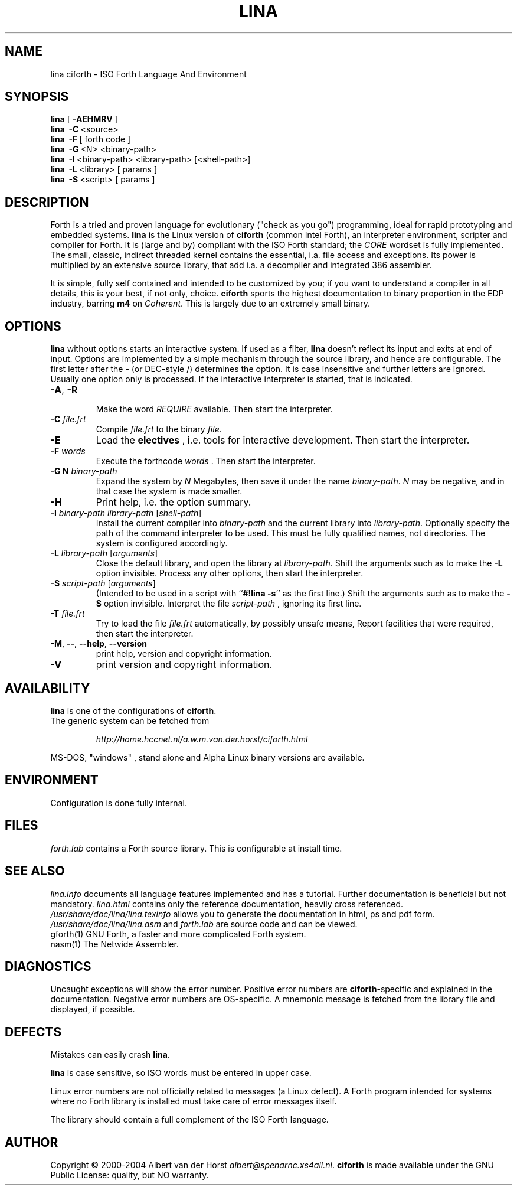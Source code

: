 .\" $Id$
.TH LINA "1" "nov 2004" "ciforth 4.0.6" DFW
.SH "NAME"
lina ciforth \- ISO Forth Language And Environment
.SH "SYNOPSIS"
\fBlina\fR      [\ \fB\-AEHMRV\fR\ ]
.br
\fBlina\fR      \ \fB\-C\fR\ <source>
.br
\fBlina\fR      \ \fB\-F\fR\ [ forth code ]
.br
\fBlina\fR      \ \fB\-G\fR\ <N> <binary-path>
.br
\fBlina\fR      \ \fB\-I\fR\ <binary-path> <library-path> [<shell-path>]
.br
\fBlina\fR      \ \fB\-L\fR\ <library> [ params ]
.br
\fBlina\fR      \ \fB\-S\fR\ <script> [ params ]
.SH "DESCRIPTION"
Forth is a tried and proven
language
for evolutionary ("check as you go") programming,
ideal for rapid prototyping and embedded systems.
\fBlina\fR is the Linux version of \fBciforth\fR (common Intel Forth), an
interpreter environment, scripter and compiler for Forth. It is (large
and by) compliant with the ISO Forth standard; the \fICORE\fR wordset
is fully implemented. The small, classic, indirect threaded
kernel contains the essential, i.a. file access and exceptions.
Its power is multiplied by an extensive source library, that
add i.a. a decompiler and integrated 386 assembler.

It is simple, fully
self contained and intended to be customized by you; if you want
to understand a compiler in all details, this is your best, if
not only, choice. \fBciforth\fR
sports the highest documentation to binary proportion in the
EDP industry, barring \fBm4\fR on \fICoherent\fR. This is largely due to an
extremely small binary.

.SH "OPTIONS"
\fBlina\fR without options starts an interactive system.
If used as a filter, \fBlina\fR doesn't reflect its input and exits
at end of input.
Options are implemented by a simple mechanism through
the source library, and hence are configurable.
The first letter after the \- (or DEC-style /)
determines the option.
It is case insensitive and further letters are ignored.
Usually one option only is processed.
If the interactive interpreter is started, that is indicated.

.TP
\fB\-A\fR, \fB\-R\fR

Make the word \fIREQUIRE\fR available.
Then start the interpreter.
.TP
\fB\-C\fR \fIfile.frt\fR
Compile \fIfile.frt\fR to the binary \fIfile\fR.
.TP
\fB\-E\fR
Load the \fBelectives\fR , i.e. tools for interactive development.
Then start the interpreter.
.TP
\fB\-F\fR \fIwords\fR
Execute the forthcode \fIwords\fR .
Then start the interpreter.
.TP
\fB\-G N \fIbinary-path\fR
Expand the system by \fIN\fR Megabytes,
then save it under the name \fIbinary-path\fR.
\fIN\fR may be negative,
and in that case the system is made smaller.
.TP
\fB\-H\fR
Print help, i.e. the option summary.
.TP
\fB\-I\fR \fIbinary-path\fR \fIlibrary-path\fR [\fIshell-path\fR]
Install the current compiler into \fIbinary-path\fR and the current library into
\fIlibrary-path\fR.
Optionally specify the path of the command interpreter to be used.
This must be fully qualified names, not directories.
The system is configured accordingly.
.TP
\fB\-L\fR \fIlibrary-path\fR [\fIarguments\fR]
Close the default library, and open the library at
\fIlibrary-path\fR. Shift the arguments such as to make the \fB-L\fR
option invisible.
Process any other options, then start the interpreter.
.TP
\fB\-S\fR \fIscript-path\fR [\fIarguments\fR]
(Intended to be used in a script with ``\fB#!lina -s\fR'' as the first line.)
Shift the arguments such as to make the \fB-S\fR option invisible.
Interpret the file \fIscript-path\fR , ignoring its first line.
.TP
\fB\-T\fR \fIfile.frt\fR
Try to load the file \fIfile.frt\fR automatically,
by possibly unsafe means,
Report facilities that were required,
then start the interpreter.
.TP
\fB\-M\fR, \fB\--\fR, \fB\-\-help\fR, \fB\-\-version\fR
print help, version and copyright information.
.TP
\fB\-V\fR
print version and copyright information.
.SH "AVAILABILITY"
\fBlina\fR is one of the configurations of \fBciforth\fR.
.br
The generic system can be fetched from
.IP
\fI http://home.hccnet.nl/a.w.m.van.der.horst/ciforth.html\fR
.PP
MS-DOS, "windows" , stand alone and Alpha Linux
binary versions are available.

.SH "ENVIRONMENT"
Configuration is done fully internal.

.SH "FILES"
\fIforth.lab\fR contains a Forth source library.
This is configurable at install time.

.SH "SEE ALSO"

\fIlina.info\fR
documents all language features implemented and
has a tutorial. Further documentation is beneficial but not
mandatory.
\fIlina.html\fR contains only the reference documentation, heavily cross
referenced.
.br
\fI/usr/share/doc/lina/lina.texinfo\fR allows you to generate the documentation
in html, ps and pdf form.
.br
\fI/usr/share/doc/lina/lina.asm\fR and \fIforth.lab\fR are source code and can be viewed.
.br
gforth(1) GNU Forth, a faster and more complicated Forth system.
.br
nasm(1) The Netwide Assembler.

.SH "DIAGNOSTICS"
Uncaught exceptions will show the error number.
Positive error numbers are \fBciforth\fR-specific and
explained in the documentation.
Negative error numbers are OS-specific.
A mnemonic message is fetched from the library file and displayed,
if possible.

.SH "DEFECTS"
Mistakes can easily crash \fBlina\fR.

\fBlina\fR is case sensitive, so ISO words must be entered in upper case.

Linux error numbers are not officially related to messages (a Linux defect).
A Forth program intended for systems where no Forth library is
installed must take care of error messages itself.

The library should contain a full complement of the ISO Forth
language.

.SH "AUTHOR"
Copyright \(co 2000-2004
Albert van der Horst \fI albert@spenarnc.xs4all.nl\fR.
\fBciforth\fR is made available under the GNU Public License:
quality, but NO warranty.
